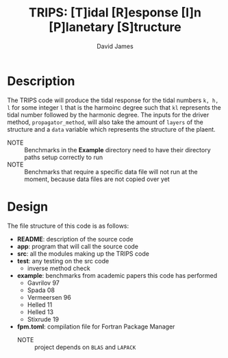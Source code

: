 #+TITLE: TRIPS: [T]idal [R]esponse [I]n [P]lanetary [S]tructure
#+AUTHOR: David James

* Description
  The TRIPS code will produce the tidal response for the tidal numbers =k, h, l= 
  for some integer =l= that is the harmoinc degree such that =kl= represents the
  tidal number followed by the harmonic degree. The inputs for the driver method,
  =propagator_method=, will also take the amount of =layers= of the structure
  and a =data= variable which represents the structure of the plaent.
  - NOTE :: Benchmarks in the *Example* directory need to have their directory paths setup correctly to run
  - NOTE :: Benchmarks that require a specific data file will not run at the moment, because data files are not copied over yet

* Design
  The file structure of this code is as follows:
  - *README*: description of the source code
  - *app*: program that will call the source code
  - *src*: all the modules making up the TRIPS code
  - *test*: any testing on the src code
    - inverse method check
  - *example*: benchmarks from academic papers this code has performed
    - Gavrilov 97
    - Spada 08
    - Vermeersen 96
    - Helled 11
    - Helled 13
    - Stixrude 19
  - *fpm.toml*: compilation file for Fortran Package Manager
    - NOTE :: project depends on =BLAS= and =LAPACK=
